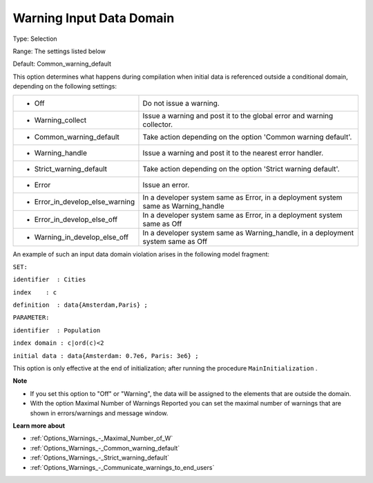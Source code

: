 

.. _Options_Compilation_-_Warning_Input_Da:


Warning Input Data Domain
=========================



Type:	Selection	

Range:	The settings listed below	

Default:	Common_warning_default	



This option determines what happens during compilation when initial data is referenced outside a conditional domain, depending on the following settings:




.. list-table::

   * - *	Off	
     - Do not issue a warning.
   * - *	Warning_collect
     - Issue a warning and post it to the global error and warning collector.
   * - *	Common_warning_default
     - Take action depending on the option 'Common warning default'.
   * - *	Warning_handle
     - Issue a warning and post it to the nearest error handler.
   * - *	Strict_warning_default
     - Take action depending on the option 'Strict warning default'.
   * - *	Error
     - Issue an error.
   * - *	Error_in_develop_else_warning
     - In a developer system same as Error, in a deployment system same as Warning_handle
   * - *	Error_in_develop_else_off
     - In a developer system same as Error, in a deployment system same as Off
   * - *	Warning_in_develop_else_off
     - In a developer system same as Warning_handle, in a deployment system same as Off




An example of such an input data domain violation arises in the following model fragment:



``SET:`` 

``identifier  : Cities`` 

``index    : c`` 

``definition  : data{Amsterdam,Paris} ;`` 

``PARAMETER:`` 

``identifier  : Population`` 

``index domain : c|ord(c)<2`` 

``initial data : data{Amsterdam: 0.7e6, Paris: 3e6} ;`` 



This option is only effective at the end of initialization; after running the procedure ``MainInitialization`` .



**Note** 

*	If you set this option to "Off" or "Warning", the data will be assigned to the elements that are outside the domain.
*	With the option Maximal Number of Warnings Reported you can set the maximal number of warnings that are shown in errors/warnings and message window.




**Learn more about** 

*	:ref:`Options_Warnings_-_Maximal_Number_of_W` 
*	:ref:`Options_Warnings_-_Common_warning_default` 
*	:ref:`Options_Warnings_-_Strict_warning_default` 
*	:ref:`Options_Warnings_-_Communicate_warnings_to_end_users` 



